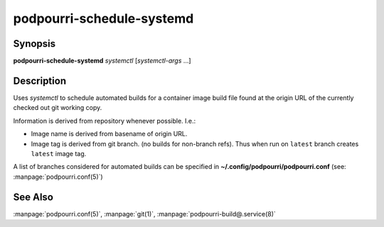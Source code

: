 podpourri-schedule-systemd
==========================

Synopsis
--------

**podpourri-schedule-systemd** *systemctl* [*systemctl-args* ...]


Description
-----------

Uses *systemctl* to schedule automated builds for a container image build file
found at the origin URL of the currently checked out git working copy.

Information is derived from repository whenever possible. I.e.:

- Image name is derived from basename of origin URL.
- Image tag is derived from git branch. (no builds for non-branch refs). Thus
  when run on ``latest`` branch creates ``latest`` image tag.

A list of branches considered for automated builds can be specified in
**~/.config/podpourri/podpourri.conf** (see: :manpage:`podpourri.conf(5)`)

See Also
--------

:manpage:`podpourri.conf(5)`, :manpage:`git(1)`, :manpage:`podpourri-build@.service(8)`
